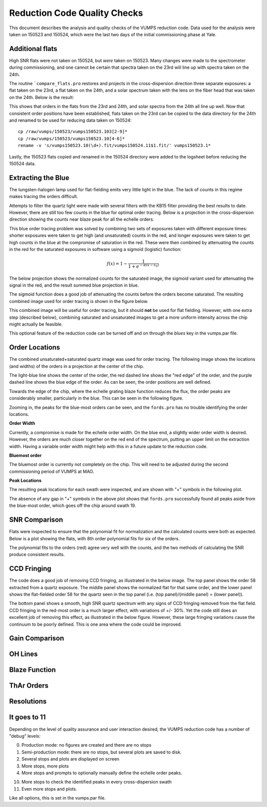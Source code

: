 =============================
Reduction Code Quality Checks
=============================

This document describes the analysis and quality checks
of the VUMPS reduction code. Data used for the analysis
were taken on 150523 and 150524, which were the last two
days of the initial commissioning phase at Yale.

Additional flats
================

High SNR flats were not taken on 150524, but *were* taken on 150523. Many changes were made to the spectrometer during commissioning, and one cannot be certain that spectra taken on the 23rd will line up with spectra taken on the 24th.

The routine ```compare_flats.pro`` restores and projects in the cross-dispersion direction three separate exposures: a flat taken on the 23rd, a flat taken on the 24th, and a solar spectrum taken with the lens on the fiber head that was taken on the 24th. Below is the result:

.. image:: figures/compare_flats.png
  :width: 90%

This shows that orders in the flats from the 23rd and 24th, and solar spectra from the 24th all line up well. Now that consistent order positions have been established, flats taken on the 23rd can be copied to the data directory for the 24th and renamed to be used for reducing data taken on 150524:

::

    cp /raw/vumps/150523/vumps150523.103[2-9]*
    cp /raw/vumps/150523/vumps150523.10[4-6]*
    rename -v 's/vumps150523.10(\d+).fit/vumps150524.11$1.fit/' vumps150523.1*

Lastly, the 150523 flats copied and renamed in the 150524 directory were added to the logsheet before reducing the 150524 data.

Extracting the Blue
===================

The tungsten-halogen lamp used for flat-fielding emits very little light in the blue. The lack of counts in this regime makes tracing the orders difficult.

.. image:: https://www.thorlabs.com/images/TabImages/QTH10_Spectrum_400.gif
  :width: 90%

Attempts to filter the quartz light were made with several filters with the KB15 filter providing the best results to date. However, there are still too few counts in the blue for optimal order tracing. Below is a projection in the cross-dispersion direction showing the counts near blaze peak for all the echelle orders.

.. image:: figures/red_sum.png
  :width: 90%

This blue order tracing problem was solved by combining two sets of exposures taken with different exposure times: shorter exposures were taken to get high (and unsaturated) counts in the red, and longer exposures were taken to get high counts in the blue at the compromise of saturation in the red. These were then combined by attenuating the counts in the red for the saturated exposures in software using a sigmoid (logistic) function:

  .. math::

      f(x) = 1 - \frac{1}{1 + e^{-\alpha(x - x_0)}}

The below projection shows the normalized counts for the saturated image, the sigmoid variant used for attenuating the signal in the red, and the result summed blue projection in blue.

.. image:: figures/blue_sum.png
  :width: 90%

The sigmoid function does a good job of attenuating the counts before the orders become saturated. The resulting combined image used for order tracing is shown in the figure below.

.. image:: figures/output_ord_img.png
  :width: 90%

This combined image will be useful for order tracing, but it should **not** be used for flat fielding. However, with one extra step (described below), combining saturated and unsaturated images to get a more uniform intensity across the chip might actually be feasible.

This optional feature of the reduction code can be turned off and on through the `blues` key in the vumps.par file.

Order Locations
===============

The combined unsaturated+saturated quartz image was used for order tracing. The following image shows the locations (and widths) of the orders in a projection at the center of the chip.

.. image:: figures/central_swath30-1.png
  :width: 90%

The light-blue line shows the center of the order, the red dashed line shows the "red edge" of the order, and the purple dashed line shows the blue edge of the order. As can be seen, the order positions are well defined.

Towards the edge of the chip, where the echelle grating blaze function reduces the flux, the order peaks are considerably smaller, particularly in the blue. This can be seen in the following figure.

.. image:: figures/peaks_at_edge.png
  :width: 90%

Zooming in, the peaks for the blue-most orders can be seen, and the ``fords.pro`` has no trouble identifying the order locations.

.. image:: figures/peaks_at_edge_zoom.png
  :width: 90%

**Order Width**

Currently, a compromise is made for the echelle order width. On the blue end, a slightly wider order width is desired. However, the orders are much closer together on the red end of the spectrum, putting an upper limit on the extraction width. Having a variable order width might help with this in a future update to the reduction code.

**Bluemost order**

The bluemost order is currently not completely on the chip. This will need to be adjusted during the second commissioning period of VUMPS at MAO.

**Peak Locations**

The resulting peak locations for each swath were inspected, and are shown with "+" symbols in the following plot.

.. image:: figures/peak_locations.png
  :width: 90%

The absence of any gap in "+" symbols in the above plot shows that ``fords.pro`` successfully found all peaks aside from the blue-most order, which goes off the chip around swath 19.


SNR Comparison
==============

Flats were inspected to ensure that the polynomial fit for normalization and the calculated counts were both as expected. Below is a plot showing the flats, with 8th order polynomial fits for six of the orders.

.. image:: figures/flats4.png
  :width: 90%

The polynomial fits to the orders (red) agree very well with the counts, and the two methods of calculating the SNR produce consistent results.

CCD Fringing
============

The code does a good job of removing CCD fringing, as illustrated in the below image. The top panel shows the order 58 extracted from a quartz exposure. The middle panel shows the normalized flat for that same order, and the lower panel shows the flat-fielded order 58 for the quartz seen in the top panel (i.e. (top panel)/(middle panel) = (lower panel)).

.. image:: figures/ccdfringing_vumps150524.1132_Ord58.png
  :width: 90%

The bottom panel shows a smooth, high SNR quartz spectrum with any signs of CCD fringing removed from the flat field. CCD fringing in the red-most order is a much larger effect, with variations of +/- 30%. Yet the code still does an excellent job of removing this effect, as illustrated in the below figure. However, these large fringing variations cause the continuum to be poorly defined. This is one area where the code could be improved.

.. image:: figures/ccd_fringing2_vumps150524.1132_Ord82.png
  :width: 90%

Gain Comparison
===============

OH Lines
========

Blaze Function
==============

ThAr Orders
===========

Resolutions
===========


It goes to 11
=============

Depending on the level of quality assurance and user interaction desired, the VUMPS reduction code has a number of "debug" levels:

0. Production mode: no figures are created and there are no stops
1. Semi-production mode: there are no stops, but several plots are saved to disk.
2. Several stops and plots are displayed on screen
3. More stops, more plots
4. More stops and prompts to optionally manually define the echelle order peaks.

10. More stops to check the identified peaks in every cross-dispersion swath
11. Even more stops and plots.

Like all options, this is set in the vumps.par file.
